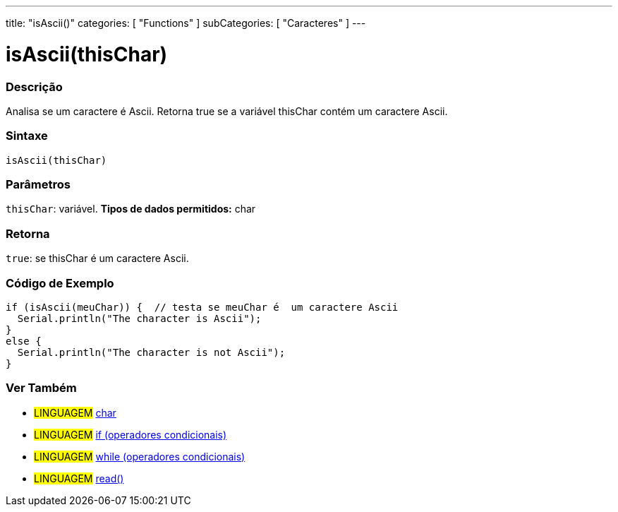 ---
title: "isAscii()"
categories: [ "Functions" ]
subCategories: [ "Caracteres" ]
---





= isAscii(thisChar)


// OVERVIEW SECTION STARTS
[#overview]
--

[float]
=== Descrição
Analisa se um caractere é Ascii. Retorna true se a variável thisChar contém um caractere Ascii.
[%hardbreaks]


[float]
=== Sintaxe
[source,arduino]
----
isAscii(thisChar)
----

[float]
=== Parâmetros
`thisChar`: variável. *Tipos de dados permitidos:* char

[float]
=== Retorna
`true`: se thisChar é um caractere Ascii.

--
// OVERVIEW SECTION ENDS



// HOW TO USE SECTION STARTS
[#howtouse]
--

[float]
=== Código de Exemplo

[source,arduino]
----
if (isAscii(meuChar)) {  // testa se meuChar é  um caractere Ascii
  Serial.println("The character is Ascii");
}
else {
  Serial.println("The character is not Ascii");
}
----

--
// HOW TO USE SECTION ENDS


// SEE ALSO SECTION
[#see_also]
--

[float]
=== Ver Também

[role="language"]
* #LINGUAGEM#  link:../../../variables/data-types/char[char]
* #LINGUAGEM#  link:../../../structure/control-structure/if[if (operadores condicionais)]
* #LINGUAGEM#  link:../../../structure/control-structure/while[while (operadores condicionais)]
* #LINGUAGEM# link:../../communication/serial/read[read()]

--
// SEE ALSO SECTION ENDS
